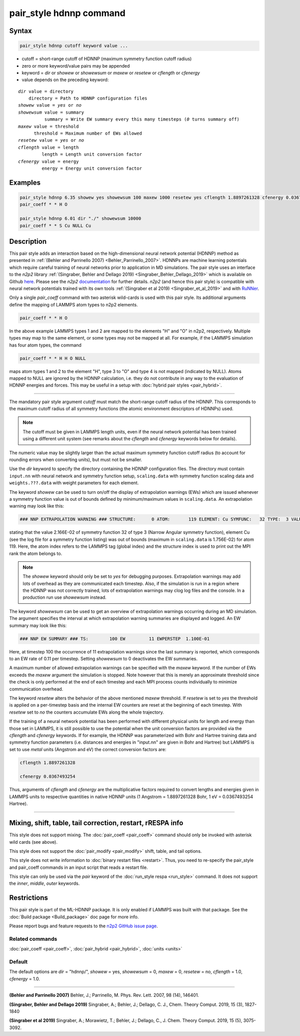 .. index:: pair_style hdnnp

pair_style hdnnp command
========================

Syntax
""""""

.. code-block:: LAMMPS

   pair_style hdnnp cutoff keyword value ...

* cutoff = short-range cutoff of HDNNP (maximum symmetry function cutoff radius)
* zero or more keyword/value pairs may be appended
* keyword = *dir* or *showew* or *showewsum* or *maxew* or *resetew* or *cflength* or *cfenergy*
* value depends on the preceding keyword:

.. parsed-literal::

   *dir* value = directory
       directory = Path to HDNNP configuration files
   *showew* value = *yes* or *no*
   *showewsum* value = summary
             summary = Write EW summary every this many timesteps (*0* turns summary off)
   *maxew* value = threshold
         threshold = Maximum number of EWs allowed
   *resetew* value = *yes* or *no*
   *cflength* value = length
            length = Length unit conversion factor
   *cfenergy* value = energy
            energy = Energy unit conversion factor

Examples
""""""""

.. code-block:: LAMMPS

   pair_style hdnnp 6.35 showew yes showewsum 100 maxew 1000 resetew yes cflength 1.8897261328 cfenergy 0.0367493254
   pair_coeff * * H O

   pair_style hdnnp 6.01 dir "./" showewsum 10000
   pair_coeff * * S Cu NULL Cu

Description
"""""""""""

This pair style adds an interaction based on the high-dimensional neural network
potential (HDNNP) method as presented in :ref:`(Behler and Parrinello 2007)
<Behler_Parrinello_2007>`. HDNNPs are machine learning potentials which require
careful training of neural networks prior to application in MD simulations. The
pair style uses an interface to the *n2p2* library :ref:`(Singraber, Behler and
Dellago 2019) <Singraber_Behler_Dellago_2019>` which is available on Github
`here <https://github.com/CompPhysVienna/n2p2>`__. Please see the *n2p2*
`documentation <https://compphysvienna.github.io/n2p2/>`__ for further details.
*n2p2* (and hence this pair style) is compatible with neural network potentials
trained with its own tools :ref:`(Singraber et al 2019) <Singraber_et_al_2019>`
and with `RuNNer <https://www.uni-goettingen.de/de/560580.html>`__.

Only a single *pair_coeff* command with two asterisk wild-cards is used with this
pair style. Its additional arguments define the mapping of LAMMPS atom types to
n2p2 elements.

.. code-block:: LAMMPS

   pair_coeff * * H O

In the above example LAMMPS types 1 and 2 are mapped to the elements "H" and "O"
in n2p2, respectively. Multiple types may map to the same element, or some types
may not be mapped at all. For example, if the LAMMPS simulation has four atom
types, the command

.. code-block:: LAMMPS

   pair_coeff * * H H O NULL

maps atom types 1 and 2 to the element "H", type 3 to "O" and type 4 is not mapped
(indicated by NULL).  Atoms mapped to NULL are ignored by the HDNNP calculation,
i.e. they do not contribute in any way to the evaluation of HDNNP energies and forces.
This may be useful in a setup with :doc:`hybrid pair styles <pair_hybrid>`.

----

The mandatory pair style argument *cutoff* must match the short-range cutoff radius
of the HDNNP.  This corresponds to the maximum cutoff radius of all symmetry
functions (the atomic environment descriptors of HDNNPs) used.

.. note::

   The cutoff must be given in LAMMPS length units, even if the neural network
   potential has been trained using a different unit system (see remarks about the
   *cflength* and *cfenergy* keywords below for details).

The numeric value may be slightly larger than the actual maximum symmetry
function cutoff radius (to account for rounding errors when converting units),
but must not be smaller.

Use the *dir* keyword to specify the directory containing the HDNNP configuration
files. The directory must contain ``input.nn`` with neural network and symmetry
function setup, ``scaling.data`` with symmetry function scaling data and
``weights.???.data`` with weight parameters for each element.

The keyword *showew* can be used to turn on/off the display of extrapolation
warnings (EWs) which are issued whenever a symmetry function value is out of
bounds defined by minimum/maximum values in ``scaling.data``. An extrapolation
warning may look like this:

.. code-block:: LAMMPS

   ### NNP EXTRAPOLATION WARNING ### STRUCTURE:      0 ATOM:       119 ELEMENT: Cu SYMFUNC:   32 TYPE:  3 VALUE:  2.166E-02 MIN:  2.003E-05 MAX:  1.756E-02

stating that the value 2.166E-02 of symmetry function 32 of type 3 (Narrow Angular symmetry function), element Cu (see the log file for a symmetry function listing) was out
of bounds (maximum in ``scaling.data`` is 1.756E-02) for atom 119. Here, the
atom index refers to the LAMMPS tag (global index) and the structure index is
used to print out the MPI rank the atom belongs to.

.. note::

   The *showew* keyword should only be set to *yes* for debugging purposes.
   Extrapolation warnings may add lots of overhead as they are communicated each
   timestep. Also, if the simulation is run in a region where the HDNNP was not
   correctly trained, lots of extrapolation warnings may clog log files and the
   console. In a production run use *showewsum* instead.

The keyword *showewsum* can be used to get an overview of extrapolation warnings
occurring during an MD simulation. The argument specifies the interval at which
extrapolation warning summaries are displayed and logged. An EW summary may look
like this:

.. code-block:: LAMMPS

   ### NNP EW SUMMARY ### TS:        100 EW         11 EWPERSTEP  1.100E-01

Here, at timestep 100 the occurrence of 11 extrapolation warnings since the last
summary is reported, which corresponds to an EW rate of 0.11 per timestep.
Setting *showewsum* to 0 deactivates the EW summaries.

A maximum number of allowed extrapolation warnings can be specified with the
*maxew* keyword. If the number of EWs exceeds the *maxew* argument the
simulation is stopped. Note however that this is merely an approximate threshold
since the check is only performed at the end of each timestep and each MPI
process counts individually to minimize communication overhead.

The keyword *resetew* alters the behavior of the above mentioned *maxew*
threshold. If *resetew* is set to *yes* the threshold is applied on a
per-timestep basis and the internal EW counters are reset at the beginning of
each timestep. With *resetew* set to *no* the counters accumulate EWs along the
whole trajectory.

If the training of a neural network potential has been performed with different
physical units for length and energy than those set in LAMMPS, it is still
possible to use the potential when the unit conversion factors are provided via
the *cflength* and *cfenergy* keywords. If for example, the HDNNP was
parameterized with Bohr and Hartree training data and symmetry function
parameters (i.e. distances and energies in "input.nn" are given in Bohr and
Hartree) but LAMMPS is set to use *metal* units (Angstrom and eV) the correct
conversion factors are:

.. code-block:: LAMMPS

   cflength 1.8897261328

   cfenergy 0.0367493254

Thus, arguments of *cflength* and *cfenergy* are the multiplicative factors
required to convert lengths and energies given in LAMMPS units to respective
quantities in native HDNNP units (1 Angstrom = 1.8897261328 Bohr, 1 eV =
0.0367493254 Hartree).

----

Mixing, shift, table, tail correction, restart, rRESPA info
"""""""""""""""""""""""""""""""""""""""""""""""""""""""""""

This style does not support mixing. The :doc:`pair_coeff <pair_coeff>` command
should only be invoked with asterisk wild cards (see above).

This style does not support the :doc:`pair_modify <pair_modify>`
shift, table, and tail options.

This style does not write information to :doc:`binary restart files <restart>`.
Thus, you need to re-specify the pair_style and pair_coeff commands in an input
script that reads a restart file.

This style can only be used via the *pair* keyword of the :doc:`run_style respa
<run_style>` command.  It does not support the *inner*, *middle*, *outer*
keywords.

Restrictions
""""""""""""

This pair style is part of the ML-HDNNP package.  It is only enabled if LAMMPS
was built with that package.  See the :doc:`Build package <Build_package>` doc
page for more info.

Please report bugs and feature requests to the `n2p2 GitHub issue page
<https://github.com/CompPhysVienna/n2p2/issues>`__.

Related commands
^^^^^^^^^^^^^^^^

:doc:`pair_coeff <pair_coeff>`, :doc:`pair_hybrid <pair_hybrid>`, :doc:`units <units>`

Default
^^^^^^^

The default options are *dir* = "hdnnp/", *showew* = yes, *showewsum* = 0, *maxew*
= 0, *resetew* = no, *cflength* = 1.0, *cfenergy* = 1.0.

----

.. _Behler_Parrinello_2007:

**(Behler and Parrinello 2007)** Behler, J.; Parrinello, M. Phys. Rev. Lett.  2007, 98 (14), 146401.

.. _Singraber_Behler_Dellago_2019:

**(Singraber, Behler and Dellago 2019)** Singraber, A.; Behler, J.; Dellago, C. J., Chem.  Theory Comput. 2019, 15 (3), 1827-1840

.. _Singraber_et_al_2019:

**(Singraber et al 2019)** Singraber, A.; Morawietz, T.; Behler, J.; Dellago, C., J. Chem. Theory Comput.  2019, 15 (5), 3075-3092.
